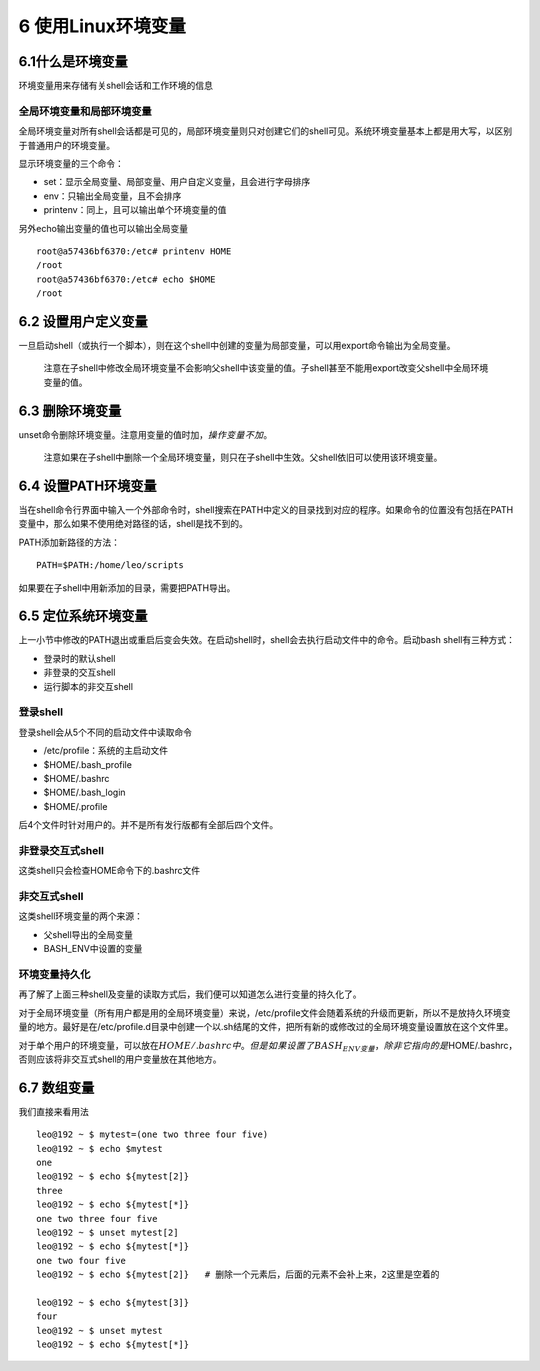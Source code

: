 6 使用Linux环境变量
===================

6.1什么是环境变量
-----------------

环境变量用来存储有关shell会话和工作环境的信息

全局环境变量和局部环境变量
~~~~~~~~~~~~~~~~~~~~~~~~~~

全局环境变量对所有shell会话都是可见的，局部环境变量则只对创建它们的shell可见。系统环境变量基本上都是用大写，以区别于普通用户的环境变量。

显示环境变量的三个命令：

-  set：显示全局变量、局部变量、用户自定义变量，且会进行字母排序
-  env：只输出全局变量，且不会排序
-  printenv：同上，且可以输出单个环境变量的值

另外echo输出变量的值也可以输出全局变量

::

   root@a57436bf6370:/etc# printenv HOME
   /root
   root@a57436bf6370:/etc# echo $HOME
   /root

6.2 设置用户定义变量
--------------------

一旦启动shell（或执行一个脚本），则在这个shell中创建的变量为局部变量，可以用export命令输出为全局变量。

   注意在子shell中修改全局环境变量不会影响父shell中该变量的值。子shell甚至不能用export改变父shell中全局环境变量的值。

6.3 删除环境变量
----------------

unset命令删除环境变量。注意用变量的值时加\ :math:`，操作变量不加`\ 。

   注意如果在子shell中删除一个全局环境变量，则只在子shell中生效。父shell依旧可以使用该环境变量。

6.4 设置PATH环境变量
--------------------

当在shell命令行界面中输入一个外部命令时，shell搜索在PATH中定义的目录找到对应的程序。如果命令的位置没有包括在PATH变量中，那么如果不使用绝对路径的话，shell是找不到的。

PATH添加新路径的方法：

::

   PATH=$PATH:/home/leo/scripts

如果要在子shell中用新添加的目录，需要把PATH导出。

6.5 定位系统环境变量
--------------------

上一小节中修改的PATH退出或重启后变会失效。在启动shell时，shell会去执行启动文件中的命令。启动bash
shell有三种方式：

-  登录时的默认shell
-  非登录的交互shell
-  运行脚本的非交互shell

登录shell
~~~~~~~~~

登录shell会从5个不同的启动文件中读取命令

-  /etc/profile：系统的主启动文件
-  $HOME/.bash_profile
-  $HOME/.bashrc
-  $HOME/.bash_login
-  $HOME/.profile

后4个文件时针对用户的。并不是所有发行版都有全部后四个文件。

非登录交互式shell
~~~~~~~~~~~~~~~~~

这类shell只会检查HOME命令下的.bashrc文件

非交互式shell
~~~~~~~~~~~~~

这类shell环境变量的两个来源：

-  父shell导出的全局变量
-  BASH_ENV中设置的变量

环境变量持久化
~~~~~~~~~~~~~~

再了解了上面三种shell及变量的读取方式后，我们便可以知道怎么进行变量的持久化了。

对于全局环境变量（所有用户都是用的全局环境变量）来说，/etc/profile文件会随着系统的升级而更新，所以不是放持久环境变量的地方。最好是在/etc/profile.d目录中创建一个以.sh结尾的文件，把所有新的或修改过的全局环境变量设置放在这个文件里。

对于单个用户的环境变量，可以放在\ :math:`HOME/.bashrc中。但是如果设置了BASH_ENV变量，除非它指向的是`\ HOME/.bashrc，否则应该将非交互式shell的用户变量放在其他地方。

6.7 数组变量
------------

我们直接来看用法

::

   leo@192 ~ $ mytest=(one two three four five)
   leo@192 ~ $ echo $mytest
   one
   leo@192 ~ $ echo ${mytest[2]}
   three
   leo@192 ~ $ echo ${mytest[*]}
   one two three four five
   leo@192 ~ $ unset mytest[2]
   leo@192 ~ $ echo ${mytest[*]}
   one two four five
   leo@192 ~ $ echo ${mytest[2]}   # 删除一个元素后，后面的元素不会补上来，2这里是空着的

   leo@192 ~ $ echo ${mytest[3]}
   four
   leo@192 ~ $ unset mytest
   leo@192 ~ $ echo ${mytest[*]}
